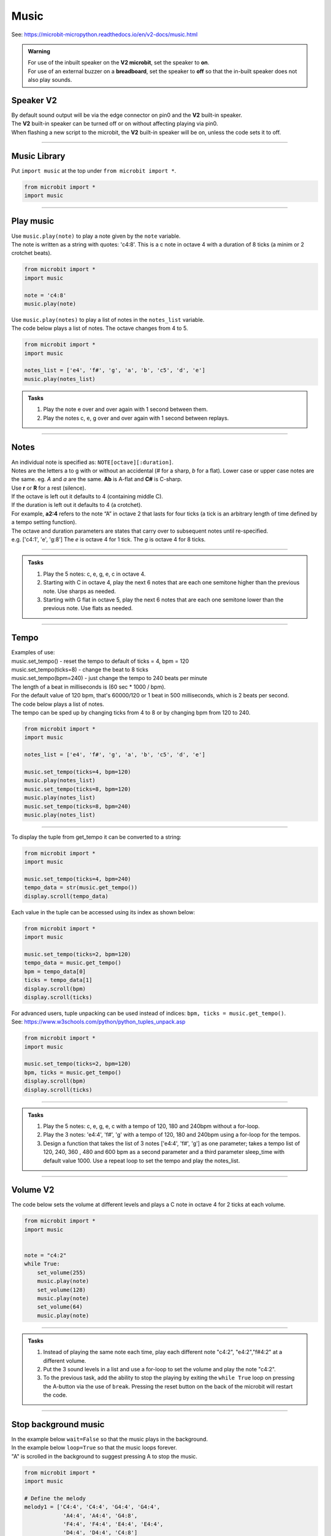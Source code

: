 ==========================
Music
==========================

| See: https://microbit-micropython.readthedocs.io/en/v2-docs/music.html

.. py:module:: music

.. admonition:: Warning

    | For use of the inbuilt speaker on the **V2 microbit**, set the speaker to **on**.
    | For use of an external buzzer on a **breadboard**, set the speaker to **off** so that the in-built speaker does not also play sounds.

Speaker **V2** 
---------------------

| By default sound output will be via the edge connector on pin0 and the **V2** built-in speaker. 
| The **V2** built-in speaker can be turned off or on without affecting playing via pin0.
| When flashing a new script to the microbit, the **V2** built-in speaker will be on, unless the code sets it to off.

.. py:function::  speaker.off()

    Use off() to turn off the speaker. This does not disable sound output to an edge connector pin.

.. py:function::  speaker.on()

    Use on() to turn on the speaker.

----

Music Library
----------------------------------------

| Put ``import music`` at the top under ``from microbit import *``.

.. code-block:: python

    from microbit import *
    import music

----

Play music
----------------

.. py:function:: music.play(music, pin=pin0, wait=True, loop=False)

    | Play the music.
    | Music can be a string, such as 'c1:4', or a list of notes as strings, such as ['c', 'd', 'e']
    | The duration and octave values are reset to their defaults (of 4 each) before the music is played.
    | The output pin can be used to override the default pin0. pin=None prevents sounds from being played.
    | If wait is set to True, playing is blocking, and the music will be played to the end.
    | If loop is set to True, the music repeats until stop is called. Set wait to False to sue this.

| Use ``music.play(note)`` to play a note given by the ``note`` variable.
| The note is written as a string with quotes: 'c4:8'. This is a c note in octave 4 with a duration of 8 ticks (a minim or 2 crotchet beats).

.. code-block:: python

    from microbit import *
    import music

    note = 'c4:8'
    music.play(note)

| Use ``music.play(notes)`` to play a list of notes in the ``notes_list`` variable.
| The code below plays a list of notes. The octave changes from 4 to 5.


.. code-block:: python

    from microbit import *
    import music

    notes_list = ['e4', 'f#', 'g', 'a', 'b', 'c5', 'd', 'e']
    music.play(notes_list)

.. admonition:: Tasks

    #. Play the note e over and over again with 1 second between them.
    #. Play the notes c, e, g over and over again with 1 second between replays.

    .. dropdown::
        :icon: codescan
        :color: primary
        :class-container: sd-dropdown-container

        .. tab-set::

            .. tab-item:: Q1

                Play the note e.

                .. code-block:: python

                    from microbit import *
                    import music

                    note = 'e'

                    while True:
                        music.play(note)
                        sleep(1000)

            .. tab-item:: Q2

                Play the notes c, e, g over and over again with 1 second between replays. 

                .. code-block:: python

                    from microbit import *
                    import music

                    notes_list = ['c', 'e', 'g']

                    while True:
                        music.play(notes_list)
                        sleep(1000)

----

Notes
----------------------------------------

| An individual note is specified as: ``NOTE[octave][:duration]``.

| Notes are the letters a to g with or without an accidental (`#` for a sharp, `b` for a flat). Lower case or upper case notes are the same. eg. `A` and `a` are the same. **Ab** is A-flat and **C#** is C-sharp.
| Use **r** or **R** for a rest (silence).

| If the octave is left out it defaults to 4 (containing middle C).
| If the duration is left out it defaults to 4 (a crotchet).
| For example, **a2:4** refers to the note “A” in octave 2 that lasts for four ticks (a tick is an arbitrary length of time defined by a tempo setting function). 

| The octave and duration parameters are states that carry over to subsequent notes until re-specified. 
| e.g. ['c4:1', 'e', 'g:8'] The `e` is octave 4 for 1 tick. The `g` is octave 4 for 8 ticks.

----

.. admonition:: Tasks

    #. Play the 5 notes: c, e, g, e, c in octave 4.
    #. Starting with C in octave 4, play the next 6 notes that are each one semitone higher than the previous note. Use sharps as needed.
    #. Starting with G flat in octave 5, play the next 6 notes that are each one semitone lower than the previous note. Use flats as needed. 

    .. dropdown::
        :icon: codescan
        :color: primary
        :class-container: sd-dropdown-container

        .. tab-set::

            .. tab-item:: Q1

                Play the 5 notes: c, e, g, e, c in octave 4.

                .. code-block:: python

                    from microbit import *
                    import music

                    notes_list = ['c4:4', 'e', 'g', 'e', 'c']

                    while True:
                        music.play(notes_list)
                        sleep(1000)

            .. tab-item:: Q2

                Starting with C in octave 4, play the next 6 notes that are each one semitone higher than the previous note. Use sharps as needed. 

                .. code-block:: python

                    from microbit import *
                    import music

                    notes_list = ['C4', 'C#', 'D', 'D#', 'E', 'F', 'F#']

                    while True:
                        music.play(notes_list)
                        sleep(1000)

            .. tab-item:: Q3

                Starting with G flat in octave 5, play the next 6 notes that are each one semitone lower than the previous note. Use flats as needed. 

                .. code-block:: python

                    from microbit import *
                    import music

                    notes_list = ['Gb5', 'F', 'E', 'Eb', 'D', 'Db']

                    while True:
                        music.play(notes_list)
                        sleep(1000)

----

Tempo
----------

.. py:function::  music.set_tempo(ticks=4, bpm=120)

    | Sets the tempo for playback.
    | The number of ticks, expressed as an integer, make a beat. The default is 4 ticks per beat.
    | Each beat is to be played at a certain rate, beats per minute, expressed as an integer. The default is 120 bpm.

| Examples of use:
| music.set_tempo() - reset the tempo to default of ticks = 4, bpm = 120
| music.set_tempo(ticks=8) - change the beat to 8 ticks
| music.set_tempo(bpm=240) - just change the tempo to 240 beats per minute

| The length of a beat in milliseconds is (60 sec * 1000 / bpm). 
| For the default value of 120 bpm, that's 60000/120 or 1 beat in 500 milliseconds, which is 2 beats per second.

| The code below plays a list of notes.
| The tempo can be sped up by changing ticks from 4 to 8 or by changing bpm from 120 to 240.

.. code-block:: python

    from microbit import *
    import music

    notes_list = ['e4', 'f#', 'g', 'a', 'b', 'c5', 'd', 'e']

    music.set_tempo(ticks=4, bpm=120)
    music.play(notes_list)
    music.set_tempo(ticks=8, bpm=120)
    music.play(notes_list)
    music.set_tempo(ticks=8, bpm=240)
    music.play(notes_list)

----

.. py:function::  music.get_tempo()

    Gets the current tempo as a tuple of integers: (bpm, ticks).

| To display the tuple from get_tempo it can be converted to a string:

.. code-block:: python

    from microbit import *
    import music

    music.set_tempo(ticks=4, bpm=240)
    tempo_data = str(music.get_tempo())
    display.scroll(tempo_data)

| Each value in the tuple can be accessed using its index as shown below:

.. code-block:: python

    from microbit import *
    import music

    music.set_tempo(ticks=2, bpm=120)
    tempo_data = music.get_tempo()
    bpm = tempo_data[0]
    ticks = tempo_data[1]
    display.scroll(bpm)
    display.scroll(ticks)

| For advanced users, tuple unpacking can be used instead of indices: ``bpm, ticks = music.get_tempo()``.
| See: https://www.w3schools.com/python/python_tuples_unpack.asp

.. code-block:: python

    from microbit import *
    import music

    music.set_tempo(ticks=2, bpm=120)
    bpm, ticks = music.get_tempo()
    display.scroll(bpm)
    display.scroll(ticks)


----

.. admonition:: Tasks

    #. Play the 5 notes: c, e, g, e, c with a tempo of 120, 180 and 240bpm without a for-loop.
    #. Play the 3 notes: 'e4:4', 'f#', 'g' with a tempo of 120, 180 and 240bpm using a for-loop for the tempos. 
    #. Design a function that takes the list of 3 notes ['e4:4', 'f#', 'g'] as one parameter; takes a tempo list of 120, 240, 360 , 480 and 600 bpm as a second parameter and a third parameter sleep_time with default value 1000. Use a repeat loop to set the tempo and play the notes_list.

    .. dropdown::
        :icon: codescan
        :color: primary
        :class-container: sd-dropdown-container

        .. tab-set::

            .. tab-item:: Q1

                Play the 5 notes: c, e, g, e, c with a tempo of 120, 180 and 240bpm without a for-loop. 

                .. code-block:: python

                    from microbit import *
                    import music

                    notes_list = ['c4:4', 'e', 'g', 'e', 'c']

                    while True:
                        music.set_tempo(bpm=120) 
                        music.play(notes_list)
                        sleep(1000)
                        music.set_tempo(bpm=180) 
                        music.play(notes_list)
                        sleep(1000)
                        music.set_tempo(bpm=240) 
                        music.play(notes_list)
                        sleep(1000)

            .. tab-item:: Q2

                Play the 3 notes: 'e4:4', 'f#', 'g' with a tempo of 120, 180 and 240bpm using a for-loop for the tempos. 

                .. code-block:: python

                    from microbit import *
                    import music

                    notes_list = ['e4:4', 'f#', 'g']

                    while True:
                        for tempo in [120, 180, 240]:
                            music.set_tempo(bpm=tempo) 
                            music.play(notes_list)
                            sleep(1000)
        

            .. tab-item:: Q3

                Design a function that takes the list of 3 notes ['e4:4', 'f#', 'g'] as one parameter; takes a tempo list of 120, 240, 360 , 480 and 600 bpm as a second parameter and a third parameter sleep_time with default value 1000. Use a repeat loop to set the tempo and play the notes_list.
 
                .. code-block:: python

                    from microbit import *
                    import music

                    notes_list = ['e4:4', 'f#', 'g']
                    tempo_list = [120, 240, 360, 480, 600]

                    def tempo_play(notes_list, tempo_list, sleep_time=1000):
                        for tempo in tempo_list:
                            music.set_tempo(bpm=tempo)
                            music.play(notes_list)
                            sleep(sleep_time)
                        
                    while True:
                        tempo_play(notes_list, tempo_list, sleep_time=1000)

----

Volume **V2** 
---------------------

.. py:function:: set_volume(volume)

    | Configure the output volume of the microbit speaker and pins.
    | **volume** is an integer between 0 and 255.

| The code below sets the volume at different levels and plays a C note in octave 4 for 2 ticks at each volume.

.. code-block:: python

    from microbit import *
    import music


    note = "c4:2"
    while True:
        set_volume(255)
        music.play(note)
        set_volume(128)
        music.play(note)
        set_volume(64)
        music.play(note)

----

.. admonition:: Tasks

    #. Instead of playing the same note each time, play each different note "c4:2", "e4:2","f#4:2" at a different volume.
    #. Put the 3 sound levels in a list and use a for-loop to set the volume and play the note "c4:2".
    #. To the previous task, add the ability to stop the playing by exiting the ``while True`` loop on pressing the A-button via the use of ``break``. Pressing the reset button on the back of the microbit will restart the code.

    .. dropdown::
        :icon: codescan
        :color: primary
        :class-container: sd-dropdown-container

        .. tab-set::

            .. tab-item:: Q1

                Instead of playing the same note each time, play a different note "c4:2", "e4:2","f#4:2" at a different volume.

                .. code-block:: python

                    from microbit import *
                    import music

                    note0 = "c4:2"
                    note1 = "e4:2"
                    note2 = "f#4:2"
                    while True:
                        set_volume(255)
                        music.play(note0)
                        set_volume(128)
                        music.play(note1)
                        set_volume(64)
                        music.play(note2)

            .. tab-item:: Q2

                Put the 3 sound levels in a list and use a for-loop to set the volume and play the note "c4:2".

                .. code-block:: python

                    from microbit import *
                    import music

                    note = "c4:2"
                    volumes = [255, 125, 64]
                    while True:
                        for v in volumes:
                            set_volume(v)
                            music.play(note)

            .. tab-item:: Q3

                To the previous task, add the ability to stop the playing by exiting the ``while True`` loop on pressing the A-button via the use of ``break``. Pressing the reset button on the back of the microbit will restart the code.

                .. code-block:: python

                    from microbit import *
                    import music

                    note = "c4:2"
                    volumes = [255, 125, 64]
                    while True:
                        for v in volumes:
                            set_volume(v)
                            music.play(note)
                        if button_a.was_pressed():
                            break


----

Stop background music
-----------------------------------

.. py:function::  music.stop(pin=pin0)

    | Stops all music playback on the built-in speaker and any pin outputting sound. 
    | An optional argument can be provided to specify a pin, eg. music.stop(pin=pin1).


| In the example below ``wait=False`` so that the music plays in the background.
| In the example below ``loop=True`` so that the music loops forever.
| "A" is scrolled in the background to suggest pressing A to stop the music.

.. code-block:: python

    from microbit import *
    import music

    # Define the melody
    melody1 = ['C4:4', 'C4:4', 'G4:4', 'G4:4', 
                'A4:4', 'A4:4', 'G4:8', 
                'F4:4', 'F4:4', 'E4:4', 'E4:4',
                'D4:4', 'D4:4', 'C4:8']

    # Play the melody
    music.play(melody1, wait=False, loop=True)

    display.scroll("A", wait=False, loop=True)
    while True: # Allow 2 seconds to choose to press the A-button
        sleep(2000)
        if button_a.was_pressed():
            # Stop the melody
            music.stop()
            break

    display.scroll("THE END")

----

.. admonition:: Tasks

    #. Add a rest equivalent to 4 crotchets to the end of the melody above so it provides a pause equivalent to one bar as the melody loops.
    #. Modify the example above to have 2 melodies: melody1 = ['E4:4', 'D:4', 'C:4', 'D:4', 'E:4', 'E:4', 'E:8', 'D:4', 'D:4', 'D:8', 'E:4', 'G:4', 'G:8'] and melody2 = ['E4:4',  'D:4', 'C:4', 'D:4', 'E:4', 'E:4', 'E:4', 'E:4', 'D:4', 'D:4', 'E:4', 'D:4', 'C:16']. Firstly, melody1 loops and can be stopped by the A-button. Then melody2 loops and can be stopped by the B-button.

    .. dropdown::
        :icon: codescan
        :color: primary
        :class-container: sd-dropdown-container

        .. tab-set::

            .. tab-item:: Q1

                Instead of playing the same note each time, play a different note "c4:2", "e4:2","f#4:2" for a different volume.

                .. code-block:: python

                    from microbit import *
                    import music

                    # Define the melody
                        melody1 = ['C4:4', 'C4:4', 'G4:4', 'G4:4', 
                                    'A4:4', 'A4:4', 'G4:8', 
                                    'F4:4', 'F4:4', 'E4:4', 'E4:4',
                                    'D4:4', 'D4:4', 'C4:8',
                                    'R:16']

                    # Play the melody
                    music.play(melody1, wait=False, loop=True)

                    display.scroll("A", wait=False, loop=True)
                    while True: # Allow 2 seconds to choose to press the A-button
                        sleep(2000)
                        if button_a.was_pressed():
                            # Stop the melody
                            music.stop()
                            break

                    display.scroll("THE END")

            .. tab-item:: Q2

                Modify the example above to have 2 melodies: melody1 = ['E4:4', 'D:4', 'C:4', 'D:4', 'E:4', 'E:4', 'E:8', 'D:4', 'D:4', 'D:8', 'E:4', 'G:4', 'G:8'] and melody2 = ['E4:4',  'D:4', 'C:4', 'D:4', 'E:4', 'E:4', 'E:4', 'E:4', 'D:4', 'D:4', 'E:4', 'D:4', 'C:16']. Firstly, melody1 loops and can be stopped by the A-button. Then melody2 loops and can be stopped by the B-button.

                .. code-block:: python

                    from microbit import *
                    import music

                    # Define the first melody
                    melody1 = ['E4:4', 'D:4', 'C:4', 'D:4', 
                            'E:4', 'E:4', 'E:8', 
                            'D:4', 'D:4', 'D:8', 
                            'E:4', 'G:4', 'G:8']


                    # Define the second melody
                    melody2 = ['E4:4', 'D:4', 'C:4', 'D:4', 
                            'E:4', 'E:4', 'E:4', 'E:4',
                            'D:4', 'D:4', 'E:4', 'D:4', 
                            'C:16']

                    # Play the first melody
                    music.play(melody1, wait=False, loop=True)

                    display.scroll("A", wait=False, loop=True)
                    while True:  # Allow 2 seconds to choose to press the A-button
                        sleep(2000)
                        if button_a.was_pressed():
                            # Stop the first melody
                            music.stop()
                            break

                    # Play the second melody
                    music.play(melody2, wait=False, loop=True)

                    display.scroll("B", wait=False, loop=True)
                    while True:  # Allow 2 seconds to choose to press the B-button
                        sleep(2000)
                        if button_b.was_pressed():
                            # Stop the second melody
                            music.stop()
                            break

                    display.scroll("THE END")


----

Other music methods
-----------------------------------

.. py:function::  music.reset()

    | Resets the state of the following attributes as listed:
    | ticks = 4; bpm = 120; duration = 4; octave = 4


Scales
----------------------------------------

| The lists below are the notes of scales.
| Press A or B to play a different scale.


.. code-block:: python

    from microbit import *
    import music

    cmajor = ['c', 'd', 'e', 'f', 'g', 'a', 'b', 'c']
    eminor = ['e', 'f#', 'g', 'a', 'b', 'c', 'd', 'e']

    while True:
        if button_a.is_pressed():
            music.play(cmajor)
        elif button_b.is_pressed():
            music.play(eminor)
        sleep(1000)

----

.. admonition:: Tasks

    #. Play the 8 notes of D major. See: https://www.pianoscales.org/major.html
    #. Play the 8 notes of F minor. See: https://www.pianoscales.org/minor.html
    #. Play the D major scale when the A-button is pressed and the F minor scale when the B-button is pressed.

    .. dropdown::
        :icon: codescan
        :color: primary
        :class-container: sd-dropdown-container

        .. tab-set::

            .. tab-item:: Q1

                Play the 8 notes of D major.

                .. code-block:: python

                    from microbit import *
                    import music

                    dmajor = ["D", "E", "F#", "G", "A", "B", "C#", "D"]

                    while True:
                        music.play(dmajor)
                        sleep(1000)


            .. tab-item:: Q2

                Play the 8 notes of F minor.

                .. code-block:: python

                    from microbit import *
                    import music

                    fminor = ["F", "G", "Ab", "Bb", "C", "Db", "Eb", "F"]

                    while True:
                        music.play(fminor)
                        sleep(1000)


            .. tab-item:: Q3

                Play the D major scale when the A-button is pressed and the F minor scale when the B-button is pressed.

                .. code-block:: python

                    from microbit import *
                    import music

                    dmajor = ["D", "E", "F#", "G", "A", "B", "C#", "D"]
                    fminor = ["F", "G", "Ab", "Bb", "C", "Db", "Eb", "F"]

                    while True:
                        if button_a.is_pressed():
                            music.play(dmajor)
                        elif button_b.is_pressed():
                            music.play(fminor)
                        sleep(1000)

----

Custom tunes
-----------------

| Make use of these custom dictionaries that store notes and tempos for some short tunes.

.. code-block:: python

    from microbit import *
    import music

    scale = {"name": "Scale", "notes": "C5 B A G F E D C", "tempo": 120}
    reverse = {"name": "Reverse", "notes": "C D E F G A B C5", "tempo": 120}
    mystery = {"name": "Mystery", "notes": "E B C5 A B G A F", "tempo": 120}
    gilroy = {"name": "Gilroy", "notes": "A F E F D G E F", "tempo": 120}
    falling = {"name": "Falling", "notes": "C5 A B G A F G E", "tempo": 120}
    hopeful = {"name": "Hopeful", "notes": "G B A G C5 B A B", "tempo": 120}
    tokyo = {"name": "Tokyo", "notes": "B A G A G F A C5", "tempo": 120}
    paris = {"name": "Paris", "notes": "G F G A - F E D", "tempo": 120}
    rising = {"name": "Rising", "notes": "E D G F B A C5 B", "tempo": 120}
    sitka = {"name": "Sitka", "notes": "C5 G B A F A C5 B", "tempo": 120}

